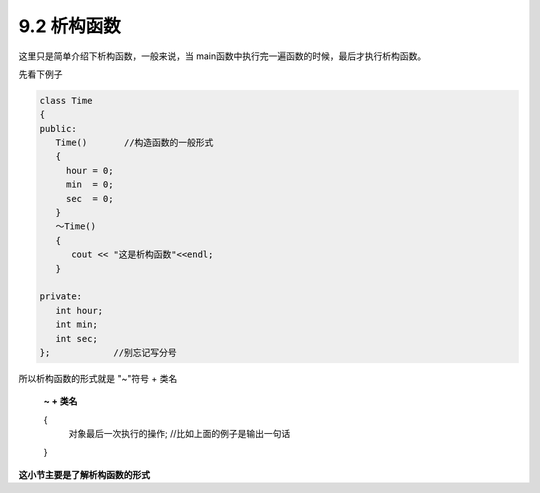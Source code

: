 .. _ch9-9-2:

9.2 析构函数
==============

这里只是简单介绍下析构函数，一般来说，当 main函数中执行完一遍函数的时候，最后才执行析构函数。

先看下例子

.. code-block:: c++ 

    class Time
    {
    public:
       Time()       //构造函数的一般形式
       {
         hour = 0;
         min  = 0;
         sec  = 0;
       } 
       ～Time()
       {
          cout << "这是析构函数"<<endl;
       }

    private:
       int hour;
       int min;
       int sec;
    };            //别忘记写分号

所以析构函数的形式就是 "~"符号 + 类名

 **~ + 类名**

 {
	对象最后一次执行的操作; //比如上面的例子是输出一句话
 }

**这小节主要是了解析构函数的形式**
